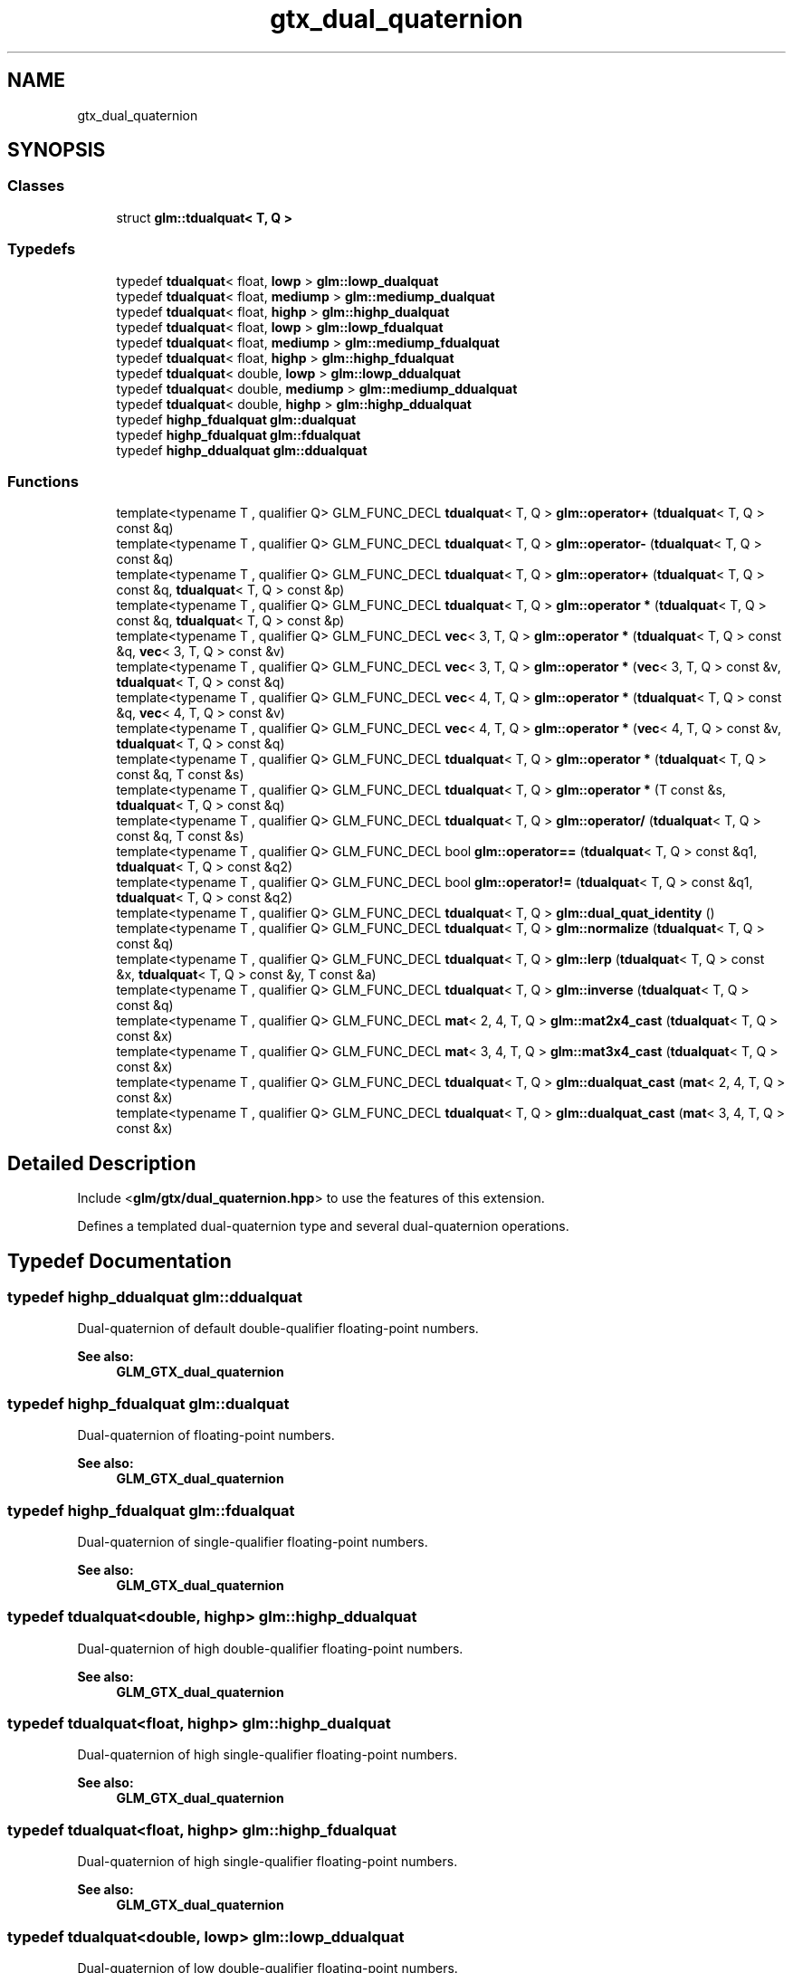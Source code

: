.TH "gtx_dual_quaternion" 3 "Sat Jul 20 2019" "Version 0.1" "Typhoon Engine" \" -*- nroff -*-
.ad l
.nh
.SH NAME
gtx_dual_quaternion
.SH SYNOPSIS
.br
.PP
.SS "Classes"

.in +1c
.ti -1c
.RI "struct \fBglm::tdualquat< T, Q >\fP"
.br
.in -1c
.SS "Typedefs"

.in +1c
.ti -1c
.RI "typedef \fBtdualquat\fP< float, \fBlowp\fP > \fBglm::lowp_dualquat\fP"
.br
.ti -1c
.RI "typedef \fBtdualquat\fP< float, \fBmediump\fP > \fBglm::mediump_dualquat\fP"
.br
.ti -1c
.RI "typedef \fBtdualquat\fP< float, \fBhighp\fP > \fBglm::highp_dualquat\fP"
.br
.ti -1c
.RI "typedef \fBtdualquat\fP< float, \fBlowp\fP > \fBglm::lowp_fdualquat\fP"
.br
.ti -1c
.RI "typedef \fBtdualquat\fP< float, \fBmediump\fP > \fBglm::mediump_fdualquat\fP"
.br
.ti -1c
.RI "typedef \fBtdualquat\fP< float, \fBhighp\fP > \fBglm::highp_fdualquat\fP"
.br
.ti -1c
.RI "typedef \fBtdualquat\fP< double, \fBlowp\fP > \fBglm::lowp_ddualquat\fP"
.br
.ti -1c
.RI "typedef \fBtdualquat\fP< double, \fBmediump\fP > \fBglm::mediump_ddualquat\fP"
.br
.ti -1c
.RI "typedef \fBtdualquat\fP< double, \fBhighp\fP > \fBglm::highp_ddualquat\fP"
.br
.ti -1c
.RI "typedef \fBhighp_fdualquat\fP \fBglm::dualquat\fP"
.br
.ti -1c
.RI "typedef \fBhighp_fdualquat\fP \fBglm::fdualquat\fP"
.br
.ti -1c
.RI "typedef \fBhighp_ddualquat\fP \fBglm::ddualquat\fP"
.br
.in -1c
.SS "Functions"

.in +1c
.ti -1c
.RI "template<typename T , qualifier Q> GLM_FUNC_DECL \fBtdualquat\fP< T, Q > \fBglm::operator+\fP (\fBtdualquat\fP< T, Q > const &q)"
.br
.ti -1c
.RI "template<typename T , qualifier Q> GLM_FUNC_DECL \fBtdualquat\fP< T, Q > \fBglm::operator\-\fP (\fBtdualquat\fP< T, Q > const &q)"
.br
.ti -1c
.RI "template<typename T , qualifier Q> GLM_FUNC_DECL \fBtdualquat\fP< T, Q > \fBglm::operator+\fP (\fBtdualquat\fP< T, Q > const &q, \fBtdualquat\fP< T, Q > const &p)"
.br
.ti -1c
.RI "template<typename T , qualifier Q> GLM_FUNC_DECL \fBtdualquat\fP< T, Q > \fBglm::operator *\fP (\fBtdualquat\fP< T, Q > const &q, \fBtdualquat\fP< T, Q > const &p)"
.br
.ti -1c
.RI "template<typename T , qualifier Q> GLM_FUNC_DECL \fBvec\fP< 3, T, Q > \fBglm::operator *\fP (\fBtdualquat\fP< T, Q > const &q, \fBvec\fP< 3, T, Q > const &v)"
.br
.ti -1c
.RI "template<typename T , qualifier Q> GLM_FUNC_DECL \fBvec\fP< 3, T, Q > \fBglm::operator *\fP (\fBvec\fP< 3, T, Q > const &v, \fBtdualquat\fP< T, Q > const &q)"
.br
.ti -1c
.RI "template<typename T , qualifier Q> GLM_FUNC_DECL \fBvec\fP< 4, T, Q > \fBglm::operator *\fP (\fBtdualquat\fP< T, Q > const &q, \fBvec\fP< 4, T, Q > const &v)"
.br
.ti -1c
.RI "template<typename T , qualifier Q> GLM_FUNC_DECL \fBvec\fP< 4, T, Q > \fBglm::operator *\fP (\fBvec\fP< 4, T, Q > const &v, \fBtdualquat\fP< T, Q > const &q)"
.br
.ti -1c
.RI "template<typename T , qualifier Q> GLM_FUNC_DECL \fBtdualquat\fP< T, Q > \fBglm::operator *\fP (\fBtdualquat\fP< T, Q > const &q, T const &s)"
.br
.ti -1c
.RI "template<typename T , qualifier Q> GLM_FUNC_DECL \fBtdualquat\fP< T, Q > \fBglm::operator *\fP (T const &s, \fBtdualquat\fP< T, Q > const &q)"
.br
.ti -1c
.RI "template<typename T , qualifier Q> GLM_FUNC_DECL \fBtdualquat\fP< T, Q > \fBglm::operator/\fP (\fBtdualquat\fP< T, Q > const &q, T const &s)"
.br
.ti -1c
.RI "template<typename T , qualifier Q> GLM_FUNC_DECL bool \fBglm::operator==\fP (\fBtdualquat\fP< T, Q > const &q1, \fBtdualquat\fP< T, Q > const &q2)"
.br
.ti -1c
.RI "template<typename T , qualifier Q> GLM_FUNC_DECL bool \fBglm::operator!=\fP (\fBtdualquat\fP< T, Q > const &q1, \fBtdualquat\fP< T, Q > const &q2)"
.br
.ti -1c
.RI "template<typename T , qualifier Q> GLM_FUNC_DECL \fBtdualquat\fP< T, Q > \fBglm::dual_quat_identity\fP ()"
.br
.ti -1c
.RI "template<typename T , qualifier Q> GLM_FUNC_DECL \fBtdualquat\fP< T, Q > \fBglm::normalize\fP (\fBtdualquat\fP< T, Q > const &q)"
.br
.ti -1c
.RI "template<typename T , qualifier Q> GLM_FUNC_DECL \fBtdualquat\fP< T, Q > \fBglm::lerp\fP (\fBtdualquat\fP< T, Q > const &x, \fBtdualquat\fP< T, Q > const &y, T const &a)"
.br
.ti -1c
.RI "template<typename T , qualifier Q> GLM_FUNC_DECL \fBtdualquat\fP< T, Q > \fBglm::inverse\fP (\fBtdualquat\fP< T, Q > const &q)"
.br
.ti -1c
.RI "template<typename T , qualifier Q> GLM_FUNC_DECL \fBmat\fP< 2, 4, T, Q > \fBglm::mat2x4_cast\fP (\fBtdualquat\fP< T, Q > const &x)"
.br
.ti -1c
.RI "template<typename T , qualifier Q> GLM_FUNC_DECL \fBmat\fP< 3, 4, T, Q > \fBglm::mat3x4_cast\fP (\fBtdualquat\fP< T, Q > const &x)"
.br
.ti -1c
.RI "template<typename T , qualifier Q> GLM_FUNC_DECL \fBtdualquat\fP< T, Q > \fBglm::dualquat_cast\fP (\fBmat\fP< 2, 4, T, Q > const &x)"
.br
.ti -1c
.RI "template<typename T , qualifier Q> GLM_FUNC_DECL \fBtdualquat\fP< T, Q > \fBglm::dualquat_cast\fP (\fBmat\fP< 3, 4, T, Q > const &x)"
.br
.in -1c
.SH "Detailed Description"
.PP 
Include <\fBglm/gtx/dual_quaternion\&.hpp\fP> to use the features of this extension\&.
.PP
Defines a templated dual-quaternion type and several dual-quaternion operations\&. 
.SH "Typedef Documentation"
.PP 
.SS "typedef \fBhighp_ddualquat\fP \fBglm::ddualquat\fP"
Dual-quaternion of default double-qualifier floating-point numbers\&.
.PP
\fBSee also:\fP
.RS 4
\fBGLM_GTX_dual_quaternion\fP 
.RE
.PP

.SS "typedef \fBhighp_fdualquat\fP \fBglm::dualquat\fP"
Dual-quaternion of floating-point numbers\&.
.PP
\fBSee also:\fP
.RS 4
\fBGLM_GTX_dual_quaternion\fP 
.RE
.PP

.SS "typedef \fBhighp_fdualquat\fP \fBglm::fdualquat\fP"
Dual-quaternion of single-qualifier floating-point numbers\&.
.PP
\fBSee also:\fP
.RS 4
\fBGLM_GTX_dual_quaternion\fP 
.RE
.PP

.SS "typedef \fBtdualquat\fP<double, \fBhighp\fP> \fBglm::highp_ddualquat\fP"
Dual-quaternion of high double-qualifier floating-point numbers\&.
.PP
\fBSee also:\fP
.RS 4
\fBGLM_GTX_dual_quaternion\fP 
.RE
.PP

.SS "typedef \fBtdualquat\fP<float, \fBhighp\fP> \fBglm::highp_dualquat\fP"
Dual-quaternion of high single-qualifier floating-point numbers\&.
.PP
\fBSee also:\fP
.RS 4
\fBGLM_GTX_dual_quaternion\fP 
.RE
.PP

.SS "typedef \fBtdualquat\fP<float, \fBhighp\fP> \fBglm::highp_fdualquat\fP"
Dual-quaternion of high single-qualifier floating-point numbers\&.
.PP
\fBSee also:\fP
.RS 4
\fBGLM_GTX_dual_quaternion\fP 
.RE
.PP

.SS "typedef \fBtdualquat\fP<double, \fBlowp\fP> \fBglm::lowp_ddualquat\fP"
Dual-quaternion of low double-qualifier floating-point numbers\&.
.PP
\fBSee also:\fP
.RS 4
\fBGLM_GTX_dual_quaternion\fP 
.RE
.PP

.SS "typedef \fBtdualquat\fP<float, \fBlowp\fP> \fBglm::lowp_dualquat\fP"
Dual-quaternion of low single-qualifier floating-point numbers\&.
.PP
\fBSee also:\fP
.RS 4
\fBGLM_GTX_dual_quaternion\fP 
.RE
.PP

.SS "typedef \fBtdualquat\fP<float, \fBlowp\fP> \fBglm::lowp_fdualquat\fP"
Dual-quaternion of low single-qualifier floating-point numbers\&.
.PP
\fBSee also:\fP
.RS 4
\fBGLM_GTX_dual_quaternion\fP 
.RE
.PP

.SS "typedef \fBtdualquat\fP<double, \fBmediump\fP> \fBglm::mediump_ddualquat\fP"
Dual-quaternion of medium double-qualifier floating-point numbers\&.
.PP
\fBSee also:\fP
.RS 4
\fBGLM_GTX_dual_quaternion\fP 
.RE
.PP

.SS "typedef \fBtdualquat\fP<float, \fBmediump\fP> \fBglm::mediump_dualquat\fP"
Dual-quaternion of medium single-qualifier floating-point numbers\&.
.PP
\fBSee also:\fP
.RS 4
\fBGLM_GTX_dual_quaternion\fP 
.RE
.PP

.SS "typedef \fBtdualquat\fP<float, \fBmediump\fP> \fBglm::mediump_fdualquat\fP"
Dual-quaternion of medium single-qualifier floating-point numbers\&.
.PP
\fBSee also:\fP
.RS 4
\fBGLM_GTX_dual_quaternion\fP 
.RE
.PP

.SH "Function Documentation"
.PP 
.SS "template<typename T , qualifier Q> GLM_FUNC_DECL \fBtdualquat\fP<T, Q> glm::dual_quat_identity ()"
Creates an identity dual quaternion\&.
.PP
\fBSee also:\fP
.RS 4
\fBGLM_GTX_dual_quaternion\fP 
.RE
.PP

.SS "template<typename T , qualifier Q> GLM_FUNC_DECL \fBtdualquat\fP<T, Q> glm::dualquat_cast (\fBmat\fP< 2, 4, T, Q > const & x)"
Converts a 2 * 4 matrix (matrix which holds real and dual parts) to a quaternion\&.
.PP
\fBSee also:\fP
.RS 4
\fBGLM_GTX_dual_quaternion\fP 
.RE
.PP

.SS "template<typename T , qualifier Q> GLM_FUNC_DECL \fBtdualquat\fP<T, Q> glm::dualquat_cast (\fBmat\fP< 3, 4, T, Q > const & x)"
Converts a 3 * 4 matrix (augmented matrix rotation + translation) to a quaternion\&.
.PP
\fBSee also:\fP
.RS 4
\fBGLM_GTX_dual_quaternion\fP 
.RE
.PP

.SS "template<typename T , qualifier Q> GLM_FUNC_DECL \fBtdualquat\fP<T, Q> glm::inverse (\fBtdualquat\fP< T, Q > const & q)"
Returns the q inverse\&.
.PP
\fBSee also:\fP
.RS 4
\fBGLM_GTX_dual_quaternion\fP 
.RE
.PP

.SS "template<typename T , qualifier Q> GLM_FUNC_DECL \fBtdualquat\fP<T, Q> glm::lerp (\fBtdualquat\fP< T, Q > const & x, \fBtdualquat\fP< T, Q > const & y, T const & a)"
Returns the linear interpolation of two dual quaternion\&.
.PP
\fBSee also:\fP
.RS 4
gtc_dual_quaternion 
.RE
.PP

.SS "template<typename T , qualifier Q> GLM_FUNC_DECL \fBmat\fP<2, 4, T, Q> glm::mat2x4_cast (\fBtdualquat\fP< T, Q > const & x)"
Converts a quaternion to a 2 * 4 matrix\&.
.PP
\fBSee also:\fP
.RS 4
\fBGLM_GTX_dual_quaternion\fP 
.RE
.PP

.SS "template<typename T , qualifier Q> GLM_FUNC_DECL \fBmat\fP<3, 4, T, Q> glm::mat3x4_cast (\fBtdualquat\fP< T, Q > const & x)"
Converts a quaternion to a 3 * 4 matrix\&.
.PP
\fBSee also:\fP
.RS 4
\fBGLM_GTX_dual_quaternion\fP 
.RE
.PP

.SS "template<typename T , qualifier Q> GLM_FUNC_DECL \fBtdualquat\fP<T, Q> glm::normalize (\fBtdualquat\fP< T, Q > const & q)"
Returns the normalized quaternion\&.
.PP
\fBSee also:\fP
.RS 4
\fBGLM_GTX_dual_quaternion\fP 
.RE
.PP

.SH "Author"
.PP 
Generated automatically by Doxygen for Typhoon Engine from the source code\&.
